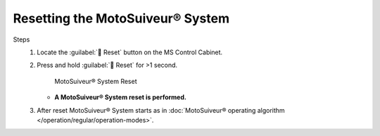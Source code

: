 ==================================
Resetting the MotoSuiveur® System
==================================

Steps
    1. Locate the :guilabel:`🔘 Reset` button on the MS Control Cabinet. 
    2. Press and hold :guilabel:`🔘 Reset` for >1 second.

        .. figure:: /_img/regular-operation/reset-buton.png
            :figwidth: 50 %
            :class: instructionimg

        MotoSuiveur® System Reset

       - **A MotoSuiveur® System reset is performed.**

    3. After reset MotoSuiveur® System starts as in :doc:`MotoSuiveur® operating algorithm </operation/regular/operation-modes>`.

